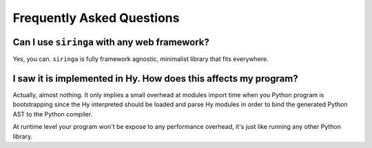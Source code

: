 Frequently Asked Questions
==========================

Can I use ``siringa`` with any web framework?
^^^^^^^^^^^^^^^^^^^^^^^^^^^^^^^^^^^^^^^^^^^^^

Yes, you can. ``siringa`` is fully framework agnostic, minimalist library that fits everywhere.


I saw it is implemented in Hy. How does this affects my program?
^^^^^^^^^^^^^^^^^^^^^^^^^^^^^^^^^^^^^^^^^^^^^^^^^^^^^^^^^^^^^^^^

Actually, almost nothing. It only implies a small overhead at modules import time when you Python
program is bootstrapping since the Hy interpreted should be loaded and parse Hy modules in order
to bind the generated Python AST to the Python compiler.

At runtime level your program won't be expose to any performance overhead,
it's just like running any other Python library.
